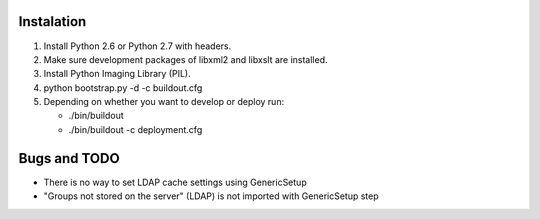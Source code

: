 Instalation
===========

#. Install Python 2.6 or Python 2.7 with headers.
#. Make sure development packages of libxml2 and libxslt are installed.
#. Install Python Imaging Library (PIL).
#. python bootstrap.py -d -c buildout.cfg
#. Depending on whether you want to develop or deploy run:

   * ./bin/buildout

   * ./bin/buildout -c deployment.cfg

Bugs and TODO
=============

- There is no way to set LDAP cache settings using GenericSetup
- "Groups not stored on the server" (LDAP) is not imported with GenericSetup step
